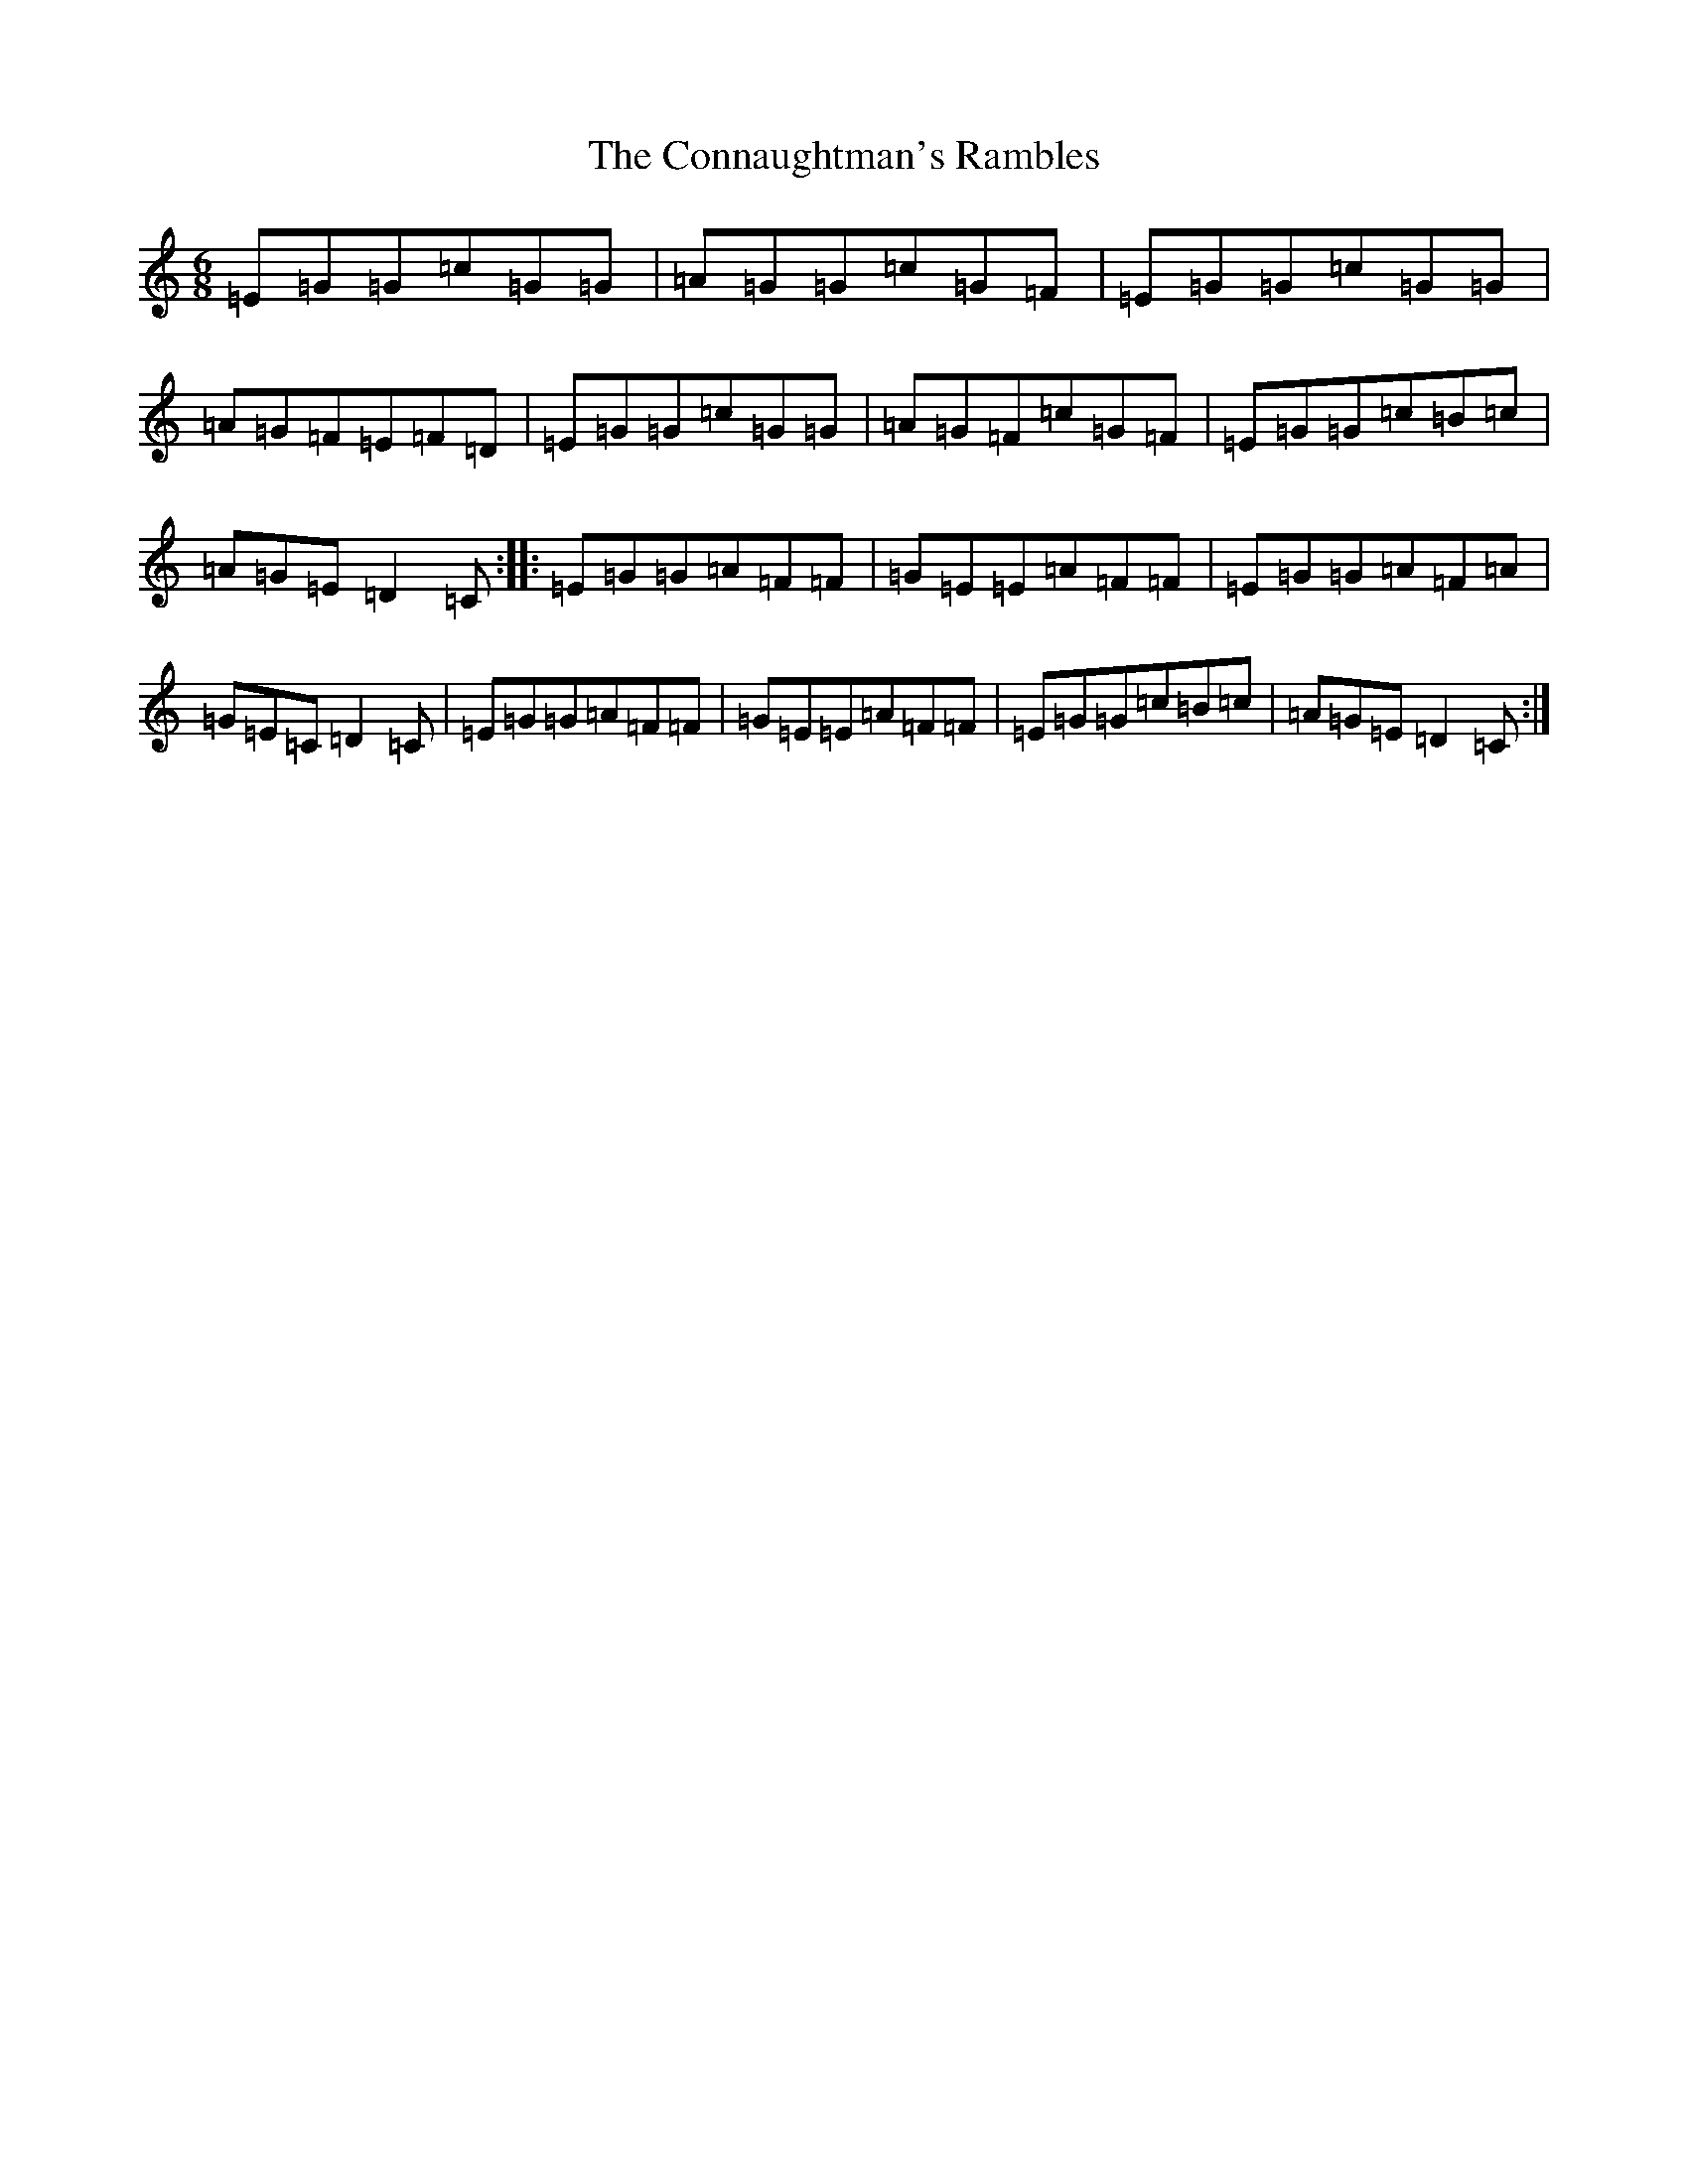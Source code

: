 X: 16105
T: Connaughtman's Rambles, The
S: https://thesession.org/tunes/19#setting19
R: jig
M:6/8
L:1/8
K: C Major
=E=G=G=c=G=G|=A=G=G=c=G=F|=E=G=G=c=G=G|=A=G=F=E=F=D|=E=G=G=c=G=G|=A=G=F=c=G=F|=E=G=G=c=B=c|=A=G=E=D2=C:||:=E=G=G=A=F=F|=G=E=E=A=F=F|=E=G=G=A=F=A|=G=E=C=D2=C|=E=G=G=A=F=F|=G=E=E=A=F=F|=E=G=G=c=B=c|=A=G=E=D2=C:|